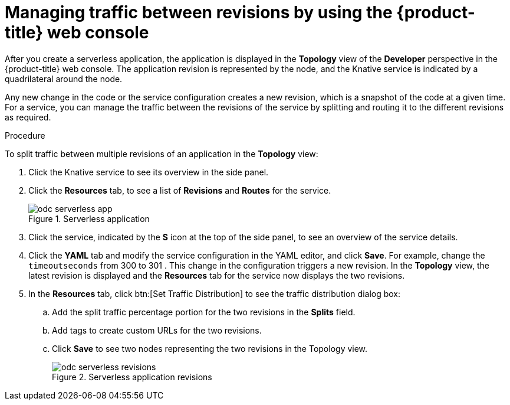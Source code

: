 :_content-type: PROCEDURE
[id="odc-splitting-traffic-between-revisions-using-developer-perspective_{context}"]
= Managing traffic between revisions by using the {product-title} web console

After you create a serverless application, the application is displayed in the *Topology* view of the *Developer* perspective in the {product-title} web console. The application revision is represented by the node, and the Knative service is indicated by a quadrilateral around the node.

Any new change in the code or the service configuration creates a new revision, which is a snapshot of the code at a given time. For a service, you can manage the traffic between the revisions of the service by splitting and routing it to the different revisions as required.

.Procedure

To split traffic between multiple revisions of an application in the *Topology* view:

. Click the Knative service to see its overview in the side panel.
. Click the *Resources* tab, to see a list of *Revisions* and *Routes* for the service.
+
.Serverless application
image::odc-serverless-app.png[]

. Click the service, indicated by the *S* icon at the top of the side panel, to see an overview of the service details.
. Click the *YAML* tab and modify the service configuration in the YAML editor, and click *Save*. For example, change the `timeoutseconds` from 300 to 301 . This change in the configuration triggers a new revision. In the *Topology* view, the latest revision is displayed and the *Resources* tab for the service now displays the two revisions.
. In the *Resources* tab, click btn:[Set Traffic Distribution] to see the traffic distribution dialog box:
.. Add the split traffic percentage portion for the two revisions in the *Splits* field.
.. Add tags to create custom URLs for the two revisions.
.. Click *Save* to see two nodes representing the two revisions in the Topology view.
+
.Serverless application revisions
image::odc-serverless-revisions.png[]
